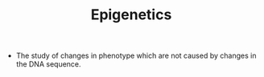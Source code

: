 #+TITLE: Epigenetics

- The study of changes in phenotype which are not caused by changes in the DNA sequence.
